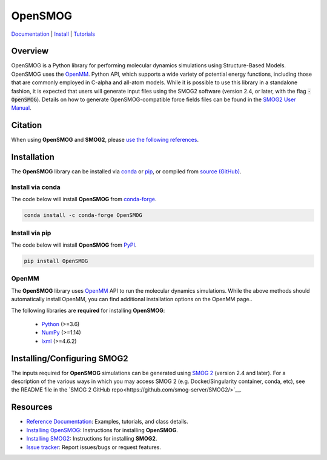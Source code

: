 ========
OpenSMOG
========

|Citing OpenSMOG|
|PyPI|
|conda-forge|
|ReadTheDocs|
|SMOG server|
|Update|
|GitHub-Stars|

.. |Citing OpenSMOG| image:: https://img.shields.io/badge/cite-OpenSMOG-informational
   :target: https://opensmog.readthedocs.io/en/latest/Reference/citing.html
.. |PyPI| image:: https://img.shields.io/pypi/v/OpenSMOG.svg
   :target: https://pypi.org/project/OpenSMOG/
.. |conda-forge| image:: https://img.shields.io/conda/vn/conda-forge/OpenSMOG.svg
   :target: https://anaconda.org/conda-forge/OpenSMOG
.. |ReadTheDocs| image:: https://readthedocs.org/projects/opensmog/badge/?version=latest
   :target: https://opensmog.readthedocs.io/en/latest/
.. |SMOG server| image:: https://img.shields.io/badge/SMOG-Server-informational
   :target: https://smog-server.org/
.. |Update| image:: https://anaconda.org/conda-forge/opensmog/badges/latest_release_date.svg
   :target: https://anaconda.org/conda-forge/opensmog
.. |GitHub-Stars| image:: https://img.shields.io/github/stars/junioreif/OpenSMOG.svg?style=social
   :target: https://github.com/junioreif/OpenSMOG


`Documentation <https://opensmog.readthedocs.io/>`__
| `Install <https://opensmog.readthedocs.io/en/latest/GettingStarted/install.html>`__
| `Tutorials <https://opensmog.readthedocs.io/en/latest/Tutorials/SBM_CA.html>`__

Overview
========

OpenSMOG is a Python library for performing molecular dynamics simulations using Structure-Based Models. OpenSMOG uses the  `OpenMM <http://openmm.org/>`_. Python API, which supports a wide variety of potential energy functions, including those that are commonly employed in C-alpha and all-atom models.
While it is possible to use this library in a standalone fashion, it is expected that users will generate input files using the SMOG2 software (version 2.4, or later, with the flag :code:`-OpenSMOG`). Details on how to generate OpenSMOG-compatible force fields files can be found in the `SMOG2 User Manual <https://smog-server.org/smog2/>`__.

.. raw:: html

    <p align="center">
    <img align="center" src="./docs/source/images/OpenSMOG_pipeline.jpg">
    </p>



Citation
========

When using **OpenSMOG** and **SMOG2**, please `use the following references
<https://opensmog.readthedocs.io/en/latest/Reference/citing.html>`__.



Installation
============

The **OpenSMOG** library can be installed via `conda <https://conda.io/projects/conda/>`_ or `pip <https://pypi.org/>`_, or compiled from `source (GitHub) <https://github.com/junioreif/OpenSMOG>`_.

Install via conda
-----------------

The code below will install **OpenSMOG** from `conda-forge <https://anaconda.org/conda-forge/OpenSMOG>`_.

.. code-block:: bash

    conda install -c conda-forge OpenSMOG

Install via pip
-----------------

The code below will install **OpenSMOG** from `PyPI <https://pypi.org/project/OpenSMOG/>`_.

.. code-block:: bash

    pip install OpenSMOG

OpenMM
--------------

The **OpenSMOG** library uses `OpenMM <http://openmm.org/>`_ API to run the molecular dynamics simulations. While the above methods should automatically install OpenMM, you can find additional installation options on the OpenMM page..
    
The following libraries are **required** for installing **OpenSMOG**:

    - `Python <https://www.python.org/>`__ (>=3.6)
    - `NumPy <https://www.numpy.org/>`__ (>=1.14)
    - `lxml <https://lxml.de/>`__ (>=4.6.2)

Installing/Configuring SMOG2
================

The inputs required for **OpenSMOG** simulations can be generated using `SMOG 2 <https://smog-server.org/smog2>`_ (version 2.4 and later). For a description of the various ways in which you may access SMOG 2 (e.g. Docker/Singularity container, conda, etc), see the README file in the `SMOG 2 GitHub repo<https://github.com/smog-server/SMOG2/>`__. 

Resources
=========

- `Reference Documentation <https://opensmog.readthedocs.io/>`__: Examples, tutorials, and class details.
- `Installing OpenSMOG <https://opensmog.readthedocs.io/en/latest/GettingStarted/install.html#installing-opensmog>`__: Instructions for installing **OpenSMOG**.
- `Installing SMOG2 <https://opensmog.readthedocs.io/en/latest/GettingStarted/install.html#installing-smog2>`__: Instructions for installing **SMOG2**.
- `Issue tracker <https://github.com/smog-server/OpenSMOG/issues>`__: Report issues/bugs or request features.
